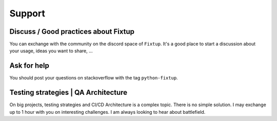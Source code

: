 Support
#######

Discuss / Good practices about Fixtup
=====================================

You can exchange with the community on the discord space of ``Fixtup``. It's a good place to start a discussion
about your usage, ideas you want to share, ...

Ask for help
============

You should post your questions on stackoverflow with the tag ``python-fixtup``.

Testing strategies | QA Architecture
====================================

On big projects, testing strategies and CI/CD Architecture is a complex topic. There is no simple solution.
I may exchange up to 1 hour with you on interesting challenges. I am always looking to hear about battlefield.

